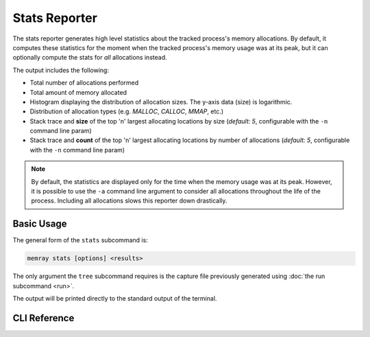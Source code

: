 Stats Reporter
==============

The stats reporter generates high level statistics about the tracked process's
memory allocations. By default, it computes these statistics for the moment when
the tracked process's memory usage was at its peak, but it can optionally
compute the stats for *all* allocations instead.

.. image:: _static/images/stats_example.png

The output includes the following:

* Total number of allocations performed

* Total amount of memory allocated

* Histogram displaying the distribution of allocation sizes. The y-axis data (size) is logarithmic.

* Distribution of allocation types (e.g. *MALLOC*, *CALLOC*, *MMAP*, etc.)

* Stack trace and **size** of the top 'n' largest allocating locations by size (*default: 5*, configurable with the ``-n`` command line param)

* Stack trace and **count** of the top 'n' largest allocating locations by number of allocations (*default: 5*, configurable with the ``-n`` command line param)

.. note::

    By default, the statistics are displayed only for the time when the memory
    usage was at its peak. However, it is possible to use the ``-a`` command
    line argument to consider all allocations throughout the life of the
    process. Including all allocations slows this reporter down drastically.

Basic Usage
-----------

The general form of the ``stats`` subcommand is:

.. code:: shell

    memray stats [options] <results>

The only argument the ``tree`` subcommand requires is the capture file
previously generated using :doc:`the run subcommand <run>`.

The output will be printed directly to the standard output of the terminal.


CLI Reference
-------------

.. argparse::
   :ref: memray.commands.get_argument_parser
   :path: stats
   :prog: memray

